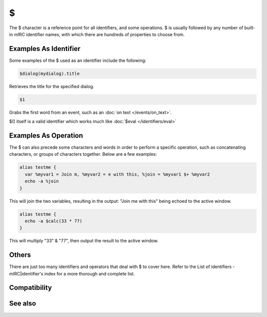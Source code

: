 $
=

The $ character is a reference point for all identifiers, and some operations. $ is usually followed by any number of built-in mIRC identifier names, with which there are hundreds of properties to choose from.

Examples As Identifier
----------------------

Some examples of the $ used as an identifier include the following:

.. code:: text

    $dialog(mydialog).title

Retrieves the title for the specified dialog.

.. code:: text

    $1

Grabs the first word from an event, such as an :doc:`on text </events/on_text>`.

$() itself is a valid identifier which works much like :doc:`$eval </identifiers/eval>`

Examples As Operation
---------------------

The $ can also precede some characters and words in order to perform a specific operation, such as concatenating characters, or groups of characters together. Below are a few examples:

.. code:: text

    alias testme {
      var %myvar1 = Join m, %myvar2 = e with this, %join = %myvar1 $+ %myvar2
      echo -a %join
    }

This will join the two variables, resulting in the output: "Join me with this" being echoed to the active window.

.. code:: text

    alias testme {
      echo -a $calc(33 * 77)
    }

This will multiply "33" & "77", then output the result to the active window.

Others
------

There are just too many identifiers and operators that deal with $ to cover here. Refer to the List of identifiers - mIRC|identifier's index for a more thorough and complete list.

Compatibility
-------------

.. compatibility:: n/a

See also
--------
